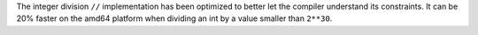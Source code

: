 The integer division ``//`` implementation has been optimized to better let the
compiler understand its constraints. It can be 20% faster on the amd64 platform
when dividing an int by a value smaller than ``2**30``.
